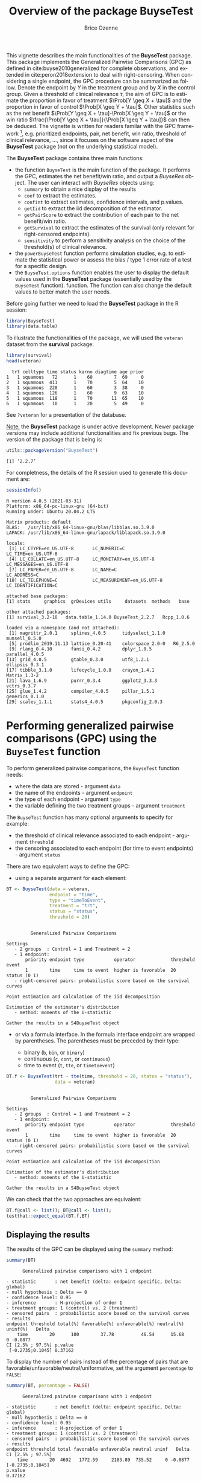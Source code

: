 #+TITLE: Overview of the package BuyseTest
#+Author: Brice Ozenne
#+BEGIN_SRC R :exports none :results output :session *R* :cache no
options(width = 94)
if(system("whoami",intern=TRUE)=="bozenne"){  
  setwd("~/Documents/GitHub/BuyseTest/inst/doc-software/")
}

#+END_SRC

#+RESULTS:

This vignette describes the main functionalities of the *BuyseTest*
package. This package implements the Generalized Pairwise Comparisons
(GPC) as defined in cite:buyse2010generalized for complete
observations, and extended in cite:peron2018extension to deal with
right-censoring. When considering a single endpoint, the GPC procedure
can be summarized as follow. Denote the endpoint by \(Y\) in the
treatment group and by \(X\) in the control group. Given a threshold
of clinical relevance \(\tau\), the aim of GPC is to estimate the
proportion in favor of treatment \(\Prob[Y \geq X + \tau]\) and the
proportion in favor of control \(\Prob[X \geq Y + \tau]\). Other
statistics such as the net benefit \(\Prob[Y \geq X + \tau]-\Prob[X
\geq Y + \tau]\) or the win ratio \(\frac{\Prob[Y \geq X +
\tau]}{\Prob[X \geq Y + \tau]}\) can then be deduced. The vignette is
written for readers familar with the GPC framework [fn::if not,
cite:buyse2010generalized is a good place to start.], e.g. prioritized
endpoints, pair, net benefit, win ratio, threshold of clinical
relevance, \ldots, since it focuses on the software aspect
of the *BuyseTest* package (not on the underlying statistical model).

\bigskip

The *BuyseTest* package contains three main functions:
- the function =BuyseTest= is the main function of the package. It
  performs the GPC, estimates the net benefit/win ratio, and output a
  /BuyseRes/ object. The user can interact with /BuyseRes/ objects using:
    + =summary= to obtain a nice display of the results
    + =coef= to extract the estimates.
    + =confint= to extract estimates, confidence intervals, and p.values.
    + =getIid= to extract the iid decomposition of the estimator.
    + =getPairScore= to extract the contribution of each pair to the net benefit/win ratio.
    + =getSurvival= to extract the estimates of the survival (only relevant for right-censored endpoints).
    + =sensitivity= to perform a sensitivity analysis on the choice of the threshold(s) of clinical relevance.
- the =powerBuyseTest= function performs simulation studies,
  e.g. to estimate the statistical power or assess the bias / type 1
  error rate of a test for a specific design.
- the =BuyseTest.options= function enables the user to display the
  default values used in the *BuyseTest* package (essentially used by
  the =BuyseTest= function). function. The function can also change
  the default values to better match the user needs.

\clearpage

Before going further we need to load the *BuyseTest* package in the R
session:
#+BEGIN_SRC R  :results silent   :exports code  :session *R* :cache no
library(BuyseTest)
library(data.table)
#+END_SRC

To illustrate the functionalities of the package, we will used the
=veteran= dataset from the *survival* package:
#+BEGIN_SRC R :exports both :results output :session *R* :cache no
library(survival)
head(veteran)
#+END_SRC

#+RESULTS:
:   trt celltype time status karno diagtime age prior
: 1   1 squamous   72      1    60        7  69     0
: 2   1 squamous  411      1    70        5  64    10
: 3   1 squamous  228      1    60        3  38     0
: 4   1 squamous  126      1    60        9  63    10
: 5   1 squamous  118      1    70       11  65    10
: 6   1 squamous   10      1    20        5  49     0

See =?veteran= for a presentation of the database.

\bigskip

_Note:_ the *BuyseTest* package is under active development. Newer
package versions may include additional functionalities and fix
previous bugs. The version of the package that is being is:
#+BEGIN_SRC R :exports both :results output :session *R* :cache no
utils::packageVersion("BuyseTest")
#+END_SRC

#+RESULTS:
: [1] ‘2.2.7’

For completness, the details of the R session used to generate this
document are:
#+BEGIN_SRC R :exports both :results output :session *R* :cache no
sessionInfo()
#+END_SRC

#+RESULTS:
#+begin_example
R version 4.0.5 (2021-03-31)
Platform: x86_64-pc-linux-gnu (64-bit)
Running under: Ubuntu 20.04.2 LTS

Matrix products: default
BLAS:   /usr/lib/x86_64-linux-gnu/blas/libblas.so.3.9.0
LAPACK: /usr/lib/x86_64-linux-gnu/lapack/liblapack.so.3.9.0

locale:
 [1] LC_CTYPE=en_US.UTF-8       LC_NUMERIC=C               LC_TIME=en_US.UTF-8       
 [4] LC_COLLATE=en_US.UTF-8     LC_MONETARY=en_US.UTF-8    LC_MESSAGES=en_US.UTF-8   
 [7] LC_PAPER=en_US.UTF-8       LC_NAME=C                  LC_ADDRESS=C              
[10] LC_TELEPHONE=C             LC_MEASUREMENT=en_US.UTF-8 LC_IDENTIFICATION=C       

attached base packages:
[1] stats     graphics  grDevices utils     datasets  methods   base     

other attached packages:
[1] survival_3.2-10   data.table_1.14.0 BuyseTest_2.2.7   Rcpp_1.0.6       

loaded via a namespace (and not attached):
 [1] magrittr_2.0.1     splines_4.0.5      tidyselect_1.1.0   munsell_0.5.0     
 [5] prodlim_2019.11.13 lattice_0.20-41    colorspace_2.0-0   R6_2.5.0          
 [9] rlang_0.4.10       fansi_0.4.2        dplyr_1.0.5        parallel_4.0.5    
[13] grid_4.0.5         gtable_0.3.0       utf8_1.2.1         ellipsis_0.3.1    
[17] tibble_3.1.0       lifecycle_1.0.0    crayon_1.4.1       Matrix_1.3-2      
[21] lava_1.6.9         purrr_0.3.4        ggplot2_3.3.3      vctrs_0.3.7       
[25] glue_1.4.2         compiler_4.0.5     pillar_1.5.1       generics_0.1.0    
[29] scales_1.1.1       stats4_4.0.5       pkgconfig_2.0.3
#+end_example

\clearpage

* Performing generalized pairwise comparisons (GPC) using the =BuyseTest= function

To perform generalized pairwise comparisons, the =BuyseTest= function needs:
- where the data are stored \hfill - argument =data=
- the name of the endpoints \hfill - argument =endpoint=
- the type of each endpoint \hfill - argument =type=
- the variable defining the two treatment groups \hfill - argument
  =treatment=
The =BuyseTest= function has many optional arguments to specify for example:
- the threshold of clinical relevance associated to each endpoint \hfill - argument =threshold=
- the censoring associated to each endpoint (for time to event endpoints) \hfill - argument =status=

\bigskip

There are two equivalent ways to define the GPC: 
- using a separate argument for each element:

#+BEGIN_SRC R :exports both :results output :session *R* :cache no
BT <- BuyseTest(data = veteran, 
                endpoint = "time", 
                type = "timeToEvent", 
                treatment = "trt", 
                status = "status", 
                threshold = 20)
#+END_SRC

#+RESULTS:
#+begin_example

         Generalized Pairwise Comparisons

Settings 
   - 2 groups  : Control = 1 and Treatment = 2
   - 1 endpoint: 
       priority endpoint type           operator             threshold event       
       1        time     time to event  higher is favorable  20        status (0 1)
   - right-censored pairs: probabilistic score based on the survival curves 

Point estimation and calculation of the iid decomposition

Estimation of the estimator's distribution 
   - method: moments of the U-statistic

Gather the results in a S4BuyseTest object
#+end_example

\clearpage

- or via a formula interface. In the formula interface endpoint are
  wrapped by parentheses. The parentheses must be preceded by their
  type: 
    #+ATTR_LATEX: :environment itemize :options [label={-}]
    + binary (=b=, =bin=, or =binary=)
    + continuous (=c=, =cont=, or  =continuous=)
    + time to event (=t=, =tte=, or =timetoevent=)

#+BEGIN_SRC R :exports both :results output :session *R* :cache no
BT.f <- BuyseTest(trt ~ tte(time, threshold = 20, status = "status"),
                  data = veteran)
#+END_SRC

#+RESULTS:
#+begin_example

         Generalized Pairwise Comparisons

Settings 
   - 2 groups  : Control = 1 and Treatment = 2
   - 1 endpoint: 
       priority endpoint type           operator             threshold event       
       1        time     time to event  higher is favorable  20        status (0 1)
   - right-censored pairs: probabilistic score based on the survival curves 

Point estimation and calculation of the iid decomposition

Estimation of the estimator's distribution 
   - method: moments of the U-statistic

Gather the results in a S4BuyseTest object
#+end_example

We can check that the two approaches are equivalent:
#+BEGIN_SRC R :exports both :results output :session *R* :cache no
BT.f@call <- list(); BT@call <- list();
testthat::expect_equal(BT.f,BT)
#+END_SRC

#+RESULTS:

** Displaying the results

The results of the GPC can be displayed using the =summary= method:
#+BEGIN_SRC R :exports both :results output :session *R* :cache no
summary(BT)
#+END_SRC 

#+RESULTS:
#+begin_example
       Generalized pairwise comparisons with 1 endpoint

 - statistic       : net benefit (delta: endpoint specific, Delta: global) 
 - null hypothesis : Delta == 0 
 - confidence level: 0.95 
 - inference       : H-projection of order 1
 - treatment groups: 1 (control) vs. 2 (treatment) 
 - censored pairs  : probabilistic score based on the survival curves
 - results
 endpoint threshold total(%) favorable(%) unfavorable(%) neutral(%) uninf(%)   Delta
     time        20      100        37.78          46.54      15.68        0 -0.0877
 CI [2.5% ; 97.5%] p.value 
  [-0.2735;0.1045] 0.37162
#+end_example

 To display the number of pairs instead of the percentage of pairs
that are favorable/unfavorable/neutral/uniformative, set the argument
=percentage= to =FALSE=:
#+BEGIN_SRC R :exports both :results output :session *R* :cache no
summary(BT, percentage = FALSE)
#+END_SRC

#+RESULTS:
#+begin_example
       Generalized pairwise comparisons with 1 endpoint

 - statistic       : net benefit (delta: endpoint specific, Delta: global) 
 - null hypothesis : Delta == 0 
 - confidence level: 0.95 
 - inference       : H-projection of order 1
 - treatment groups: 1 (control) vs. 2 (treatment) 
 - censored pairs  : probabilistic score based on the survival curves
 - results
 endpoint threshold total favorable unfavorable neutral uninf   Delta CI [2.5% ; 97.5%]
     time        20  4692   1772.59     2183.89  735.52     0 -0.0877  [-0.2735;0.1045]
 p.value 
 0.37162
#+end_example

\bigskip

By default =summary= displays results relative to the net benefit. To
get results for the win ratio set the argument =statistic= to
"winRatio":
#+BEGIN_SRC R :exports both :results output :session *R* :cache no
summary(BT, statistic = "winRatio")
#+END_SRC

#+RESULTS:
#+begin_example
       Generalized pairwise comparisons with 1 endpoint

 - statistic       : win ratio (delta: endpoint specific, Delta: global) 
 - null hypothesis : Delta == 1 
 - confidence level: 0.95 
 - inference       : H-projection of order 1
 - treatment groups: 1 (control) vs. 2 (treatment) 
 - censored pairs  : probabilistic score based on the survival curves
 - results
 endpoint threshold total(%) favorable(%) unfavorable(%) neutral(%) uninf(%)  Delta
     time        20      100        37.78          46.54      15.68        0 0.8117
 CI [2.5% ; 97.5%] p.value 
   [0.5134;1.2833] 0.37195
#+end_example

See =help(BuyseRes-summary)= for more detailed explanations about the
=summary= method and its output. Note that a more concise output, in a
data.frame format, can be obtained via the =confint= method:
#+BEGIN_SRC R :exports both :results output :session *R* :cache no
confint(BT, statistic = "winRatio")
#+END_SRC

#+RESULTS:
:          estimate        se  lower.ci upper.ci   p.value
: time_20 0.8116692 0.1896937 0.5133887 1.283252 0.3719466
: attr(,"n.resampling")
: time_20 
:      NA

** Stratified GPC

GPC can be performed for subgroups of a categorical variable \hfill -
argument =strata=

\bigskip

 For instance, the celltype may have huge influence on the survival
time and the investigator would like to only compare patients that
have the same celltype. In the formula interface this is achieved by
adding a single variable in the right hand side of the formula:
#+BEGIN_SRC R :exports both :results output :session *R* :cache no
ffstrata <- trt ~ tte(time, threshold = 20, status = "status") + celltype
BTstrata <- BuyseTest(ffstrata, data = veteran, trace = 0)
#+END_SRC

#+RESULTS:

Not being wrapped by =bin=, =cont= or =tte= differentiates it from
endpoint variables.

\bigskip

When doing a stratified analysis, the summary method displays the
global results as well as the results within each strata[fn::the
strata-specific results can be removed by setting the argument
=strata= to ="global"= when calling =summary=.]:
#+BEGIN_SRC R :exports both :results output :session *R* :cache no
summary(BTstrata, type.display = c("endpoint","threshold","strata",
                              "total","favorable","unfavorable","delta","Delta"))
#+END_SRC

#+RESULTS:
#+begin_example
       Generalized pairwise comparisons with 1 endpoint and 4 strata

 - statistic       : net benefit (delta: endpoint specific, Delta: global) 
 - null hypothesis : Delta == 0 
 - confidence level: 0.95 
 - inference       : H-projection of order 1
 - treatment groups: 1 (control) vs. 2 (treatment) 
 - censored pairs  : probabilistic score based on the survival curves
 - uninformative pairs: no contribution
 - results
 endpoint threshold    strata total(%) favorable(%) unfavorable(%)   Delta
     time        20    global   100.00        36.06          45.77 -0.0971
                     squamous    25.38        14.33           8.77        
                    smallcell    45.69        12.69          20.88        
                        adeno    13.71         4.74           6.15        
                        large    15.23         4.30           9.97
#+end_example

Note that here the numbers in the total/favorable/unfavorable/ columns
are relative to the overall sample while the delta is only relative to
the strata. The global delta is a sum of the strata specific delta
weighted by the empirical proportion of pairs for each strata.

\clearpage

** Using multiple endpoints
More than one endpoint can be considered by indicating a vector of
endpoints, types, and thresholds. In the formula interface, the
different endpoints must be separated with a "+" on the right hand
side of the formula:
#+BEGIN_SRC R :exports both :results output :session *R* :cache no
ff2 <- trt ~ tte(time, threshold = 20, status = "status") + cont(karno, threshold = 0)
BT.H <- BuyseTest(ff2, data = veteran, trace = 0)
summary(BT.H)
#+END_SRC

#+RESULTS:
#+begin_example
       Generalized pairwise comparisons with 2 prioritized endpoints

 - statistic       : net benefit (delta: endpoint specific, Delta: global) 
 - null hypothesis : Delta == 0 
 - confidence level: 0.95 
 - inference       : H-projection of order 1
 - treatment groups: 1 (control) vs. 2 (treatment) 
 - censored pairs  : probabilistic score based on the survival curves
 - neutral pairs   : re-analyzed using lower priority endpoints
 - results
 endpoint threshold total(%) favorable(%) unfavorable(%) neutral(%) uninf(%)   delta   Delta
     time     2e+01   100.00        37.78          46.54      15.68        0 -0.0877 -0.0877
    karno     1e-12    15.68         5.78           7.11       2.78        0 -0.0133 -0.1009
 CI [2.5% ; 97.5%] p.value 
  [-0.2735;0.1045] 0.37162 
  [-0.2901;0.0959] 0.31478
#+end_example

The hierarchy of the endpoint is defined from left (most important
endpoint, here =time=) to right (least important endpoint, here
=karno=). In the =summary= output, the confidence intervals and
p.values are computed for the column =Delta=, i.e. here the net
benefit for the first endpoint (line 1) and the the first and second
endpoint (line 2). In other words, the last confidence interval and
p-value is the one for the analysis over all endpoints (generally the
one to report).

\bigskip

It is also possible to perform the comparisons on all pairs for all
endpoints by setting the argument =hierarchical= to =FALSE=:
#+BEGIN_SRC R :exports both :results output :session *R* :cache no
BT.nH <- BuyseTest(ff2, hierarchical = FALSE, data = veteran, trace = 0)
summary(BT.nH)
#+END_SRC

#+RESULTS:
#+begin_example
       Generalized pairwise comparisons with 2 endpoints

 - statistic       : net benefit (delta: endpoint specific, Delta: global) 
 - null hypothesis : Delta == 0 
 - confidence level: 0.95 
 - inference       : H-projection of order 1
 - treatment groups: 1 (control) vs. 2 (treatment) 
 - censored pairs  : probabilistic score based on the survival curves
 - neutral pairs   : re-analyzed using lower priority endpoints
 - results
 endpoint threshold weight total(%) favorable(%) unfavorable(%) neutral(%) uninf(%)   delta
     time     2e+01      1      100        37.78          46.54      15.68        0 -0.0877
    karno     1e-12      1      100        41.82          44.95      13.24        0 -0.0313
   Delta CI [2.5% ; 97.5%] p.value 
 -0.0877  [-0.2735;0.1045] 0.37162 
 -0.1190  [-0.4346;0.2226] 0.49821
#+end_example

In that case the score of a pair is the weighted sum of the score
relative to each endpoint. By default the weights are all set to 1 but
this behavior can be changed by setting the argument =weight= when
calling =BuyseTest=, e.g.:
#+BEGIN_SRC R :exports both :results output :session *R* :cache no
ff2w <- trt ~ tte(time, threshold = 20, status = "status", weight = 0.8)
ff2w <- update.formula(ff2w, . ~ . + cont(karno, threshold = 0, weight = 0.2))
BT.nHw <- BuyseTest(ff2w, hierarchical = FALSE, data = veteran, trace = 0)
summary(BT.nHw)
#+END_SRC

#+RESULTS:
#+begin_example
       Generalized pairwise comparisons with 2 endpoints

 - statistic       : net benefit (delta: endpoint specific, Delta: global) 
 - null hypothesis : Delta == 0 
 - confidence level: 0.95 
 - inference       : H-projection of order 1
 - treatment groups: 1 (control) vs. 2 (treatment) 
 - censored pairs  : probabilistic score based on the survival curves
 - neutral pairs   : re-analyzed using lower priority endpoints
 - results
 endpoint threshold weight total(%) favorable(%) unfavorable(%) neutral(%) uninf(%)   delta
     time     2e+01    0.8      100        37.78          46.54      15.68        0 -0.0877
    karno     1e-12    0.2      100        41.82          44.95      13.24        0 -0.0313
   Delta CI [2.5% ; 97.5%] p.value 
 -0.0701  [-0.2204;0.0834] 0.37073 
 -0.0764  [-0.2504;0.1024] 0.40269
#+end_example
This has been refered as the O’Brien test in the litterature
(cite:verbeeck2019generalized, section 3.2).

\clearpage

** What if smaller is better?
By default =BuyseTest= will always assume that higher values of an
endpoint are favorable. This behavior can be changed by specifying =operator = "<0"=
for an endpoint:
#+BEGIN_SRC R :exports both :results output :session *R* :cache no
ffop <- trt ~ tte(time, status = "status", threshold = 20, operator = "<0")
BTinv <- BuyseTest(ffop, data = veteran, trace = 0)
summary(BTinv)
#+END_SRC

#+RESULTS:
#+begin_example
       Generalized pairwise comparisons with 1 endpoint

 - statistic       : net benefit (delta: endpoint specific, Delta: global) 
 - null hypothesis : Delta == 0 
 - confidence level: 0.95 
 - inference       : H-projection of order 1
 - treatment groups: 1 (control) vs. 2 (treatment) 
 - censored pairs  : probabilistic score based on the survival curves
 - results
 endpoint threshold total(%) favorable(%) unfavorable(%) neutral(%) uninf(%)  Delta
     time        20      100        46.54          37.78      15.68        0 0.0877
 CI [2.5% ; 97.5%] p.value 
  [-0.1045;0.2735] 0.37162
#+end_example

Internally =BuyseTest= will compute the favorable and unfavorable
score as usual and then switch them around if the operator equals
="<0"=.

\clearpage

** Stopping comparison for neutral pairs
In presence of neutral pairs, =BuyseTest= will, by default, continue
the comparison on the endpoints with lower priority. For instance let
consider a dataset with one observation in each treatment arm:
#+BEGIN_SRC R :exports both :results output :session *R* :cache no
dt.sim <- data.table(Id = 1:2,
                     treatment = c("Yes","No"),
                     tumor = c("Yes","Yes"),
                     size = c(15,20))
dt.sim
#+END_SRC

#+RESULTS:
:    Id treatment tumor size
: 1:  1       Yes   Yes   15
: 2:  2        No   Yes   20

\bigskip

If we use the GPC with tumor as the first endpoint and size as the
second endpoint:
#+BEGIN_SRC R :exports both :results output :session *R* :cache no
BT.pair <- BuyseTest(treatment ~ bin(tumor) + cont(size, operator = "<0"), data = dt.sim,
                     trace = 0, method.inference = "none")
summary(BT.pair)
#+END_SRC

#+RESULTS:
#+begin_example
       Generalized pairwise comparisons with 2 prioritized endpoints

 - statistic       : net benefit (delta: endpoint specific, Delta: global) 
 - null hypothesis : Delta == 0 
 - treatment groups: No (control) vs. Yes (treatment) 
 - neutral pairs   : re-analyzed using lower priority endpoints
 - results
 endpoint threshold total(%) favorable(%) unfavorable(%) neutral(%) uninf(%) delta Delta
    tumor     5e-01      100            0              0        100        0     0     0
     size     1e-12      100          100              0          0        0     1     1
#+end_example

the outcome of the comparison is neutral for the first priority, but
favorable for the second. Setting the argument =neutral.as.uninf= to
=FALSE= will stop the comparison when a pair is classified as neutral:
#+BEGIN_SRC R :exports both :results output :session *R* :cache no
BT.pair2 <- BuyseTest(treatment ~ bin(tumor) + cont(size, operator = "<0"), data = dt.sim,
                     trace = 0, method.inference = "none", neutral.as.uninf = FALSE)
summary(BT.pair2)
#+END_SRC

#+RESULTS:
#+begin_example
       Generalized pairwise comparisons with 2 prioritized endpoints

 - statistic       : net benefit (delta: endpoint specific, Delta: global) 
 - null hypothesis : Delta == 0 
 - treatment groups: No (control) vs. Yes (treatment) 
 - neutral pairs   : ignored at lower priority endpoints
 - results
 endpoint threshold total(%) favorable(%) unfavorable(%) neutral(%) uninf(%) delta Delta
    tumor     5e-01      100            0              0        100        0     0     0
     size     1e-12        0            0              0          0        0     0     0
#+end_example

So in this case no pair is analyzed at second priority.

\clearpage

** What about p-value and confidence intervals?

Several methods are available in =BuyseTest= to perform statistical inference:
- *permutation test* setting the argument =method.inference= to
  ="permutation"=. Assuming exchangeability under the null hypothesis,
  this approach gives valid p-values (regardless to the sample size)
  for testing the absence of a difference between the groups.
#+BEGIN_SRC R :exports both :results output :session *R* :cache no
BT.perm <- BuyseTest(trt ~ tte(time, threshold = 20, status = "status"),
                     data = veteran, trace = 0, method.inference = "permutation",
                     seed = 10) 
summary(BT.perm)
#+END_SRC

#+RESULTS:
#+begin_example
       Generalized pairwise comparisons with 1 endpoint

 - statistic       : net benefit (delta: endpoint specific, Delta: global) 
 - null hypothesis : Delta == 0 
 - confidence level: 0.95 
 - inference       : permutation test with 1000 samples 
                     p-value computed using the permutation distribution 
 - treatment groups: 1 (control) vs. 2 (treatment) 
 - censored pairs  : probabilistic score based on the survival curves
 - results
 endpoint threshold total(%) favorable(%) unfavorable(%) neutral(%) uninf(%)   Delta p.value 
     time        20      100        37.78          46.54      15.68        0 -0.0877   0.366
#+end_example

- *bootstrap resampling* setting the argument =method.inference= to
  ="bootstrap"=. In large enough samples, this approach gives valid
  p-values and confidence intervals.

#+BEGIN_SRC R :exports both :results output :session *R* :cache no
BT.boot <- BuyseTest(trt ~ tte(time, threshold = 20, status = "status"),
                     data = veteran, trace = 0, method.inference = "bootstrap",
                     seed = 10) 
summary(BT.boot)
#+END_SRC

#+RESULTS:
#+begin_example
       Generalized pairwise comparisons with 1 endpoint

 - statistic       : net benefit (delta: endpoint specific, Delta: global) 
 - null hypothesis : Delta == 0 
 - confidence level: 0.95 
 - inference       : bootstrap resampling with 1000 samples 
                     CI computed using the percentile method; p-value by test inversion 
 - treatment groups: 1 (control) vs. 2 (treatment) 
 - censored pairs  : probabilistic score based on the survival curves
 - results
 endpoint threshold total(%) favorable(%) unfavorable(%) neutral(%) uninf(%)   Delta
     time        20      100        37.78          46.54      15.68        0 -0.0877
 CI [2.5% ; 97.5%] p.value 
  [-0.2797;0.1108]   0.363
#+end_example

- *asymptotic distribution* setting the argument =method.inference= to
  ="u-statistic"=. In large enough samples, this approach gives valid
  p-values and confidence intervals.

#+BEGIN_SRC R :exports both :results output :session *R* :cache no
BT.ustat <- BuyseTest(trt ~ tte(time, threshold = 20, status = "status"),
                      data = veteran, trace = 0, method.inference = "u-statistic") 
summary(BT.ustat)
#+END_SRC

#+RESULTS:
#+begin_example
       Generalized pairwise comparisons with 1 endpoint

 - statistic       : net benefit (delta: endpoint specific, Delta: global) 
 - null hypothesis : Delta == 0 
 - confidence level: 0.95 
 - inference       : H-projection of order 1
 - treatment groups: 1 (control) vs. 2 (treatment) 
 - censored pairs  : probabilistic score based on the survival curves
 - results
 endpoint threshold total(%) favorable(%) unfavorable(%) neutral(%) uninf(%)   Delta
     time        20      100        37.78          46.54      15.68        0 -0.0877
 CI [2.5% ; 97.5%] p.value 
  [-0.2735;0.1045] 0.37162
#+end_example

The first two approaches require simulating a large number of samples
and applying the GPC to each of these samples. The number of samples
is set using the arugment =n.resampling= and it should large enough to
limit the Monte Carlo error when estimating the p-value. Typically
should be at least 10000 to get, roughtly, 2-digit precision, as
examplified below:
#+BEGIN_SRC R :exports both :results output :session *R* :cache no
set.seed(10)
sapply(1:10, function(i){mean(rbinom(1e4, size = 1, prob = 0.05))})
#+END_SRC

#+RESULTS:
:  [1] 0.0511 0.0491 0.0489 0.0454 0.0516 0.0522 0.0468 0.0483 0.0491 0.0508
Indeed, here we get a reasonnable approximation of =0.05= (if we round
and only keep 2 digits). Note that to get 3 digits precision we would
need more samples. The last method does not rely on resampling but on
the computation of the influence function of the
estimator. Fortunately, when using the Gehan's scoring rule, this does
not really involve any extra-calculations and this is therefore very
fast to perform. When using the Peron's scoring rule, more serious
extra-calculations are involved so the computation time is expected to
increase by a factor 5 to 10 compared to the point estimate alone
(i.e. =method.inference= equal to ="none"=).

\clearpage

** Sensitivity analysis

The choice of the threshold of clinical relevance if somehow
subjective and it is recommended to see how the results vary as a
function of the threshold. This can be easily performed using the
=sensitivity= method:
#+BEGIN_SRC R :exports both :results output :session *R* :cache no
BTse.ustat <- sensitivity(BT.ustat, threshold = seq(0,500, length.out=10), band = TRUE)
BTse.ustat
#+END_SRC

#+RESULTS:
#+begin_example
        time    estimate         se    lower.ci   upper.ci   p.value  lower.band upper.band
1    0.00000 -0.08752774 0.10041203 -0.27851884 0.11012263 0.3858177 -0.32460029  0.1598922
2   55.55556 -0.08095829 0.08957699 -0.25229456 0.09530004 0.3682107 -0.29409683  0.1398508
3  111.11111 -0.03170177 0.07463991 -0.17629003 0.11422560 0.6712414 -0.21231166  0.1510024
4  166.66667  0.01896964 0.06452954 -0.10713643 0.14447503 0.7688360 -0.13899110  0.1759890
5  222.22222  0.03315614 0.05523512 -0.07506821 0.14060850 0.5486177 -0.10255669  0.1676572
6  277.77778  0.04217485 0.04654025 -0.04914025 0.13279075 0.3653982 -0.07241581  0.1556666
7  333.33333  0.04112991 0.03946828 -0.03631838 0.11808708 0.2979105 -0.05608655  0.1375738
8  388.88889  0.04075638 0.03300933 -0.02402114 0.10519310 0.2174545 -0.04057201  0.1215483
9  444.44444  0.04097871 0.03027888 -0.01844156 0.10011054 0.1764199 -0.03362927  0.1151325
10 500.00000  0.03517173 0.02769280 -0.01915553 0.08929191 0.2044340 -0.03303993  0.1030573
#+end_example

Here by setting the argument =band= to =TRUE=, we obtain confidence
intervals and p-values adjusted for multiple comparisons. Said
otherwise, the columns =lower.ci= and =upper.ci= provide a (pointwise)
confidence interval with 95% coverage for a given threshold while the
columns =lower.band= and =upper.band= provide a (simutaneous)
confidence interval with 95% coverage across all given thresholds. In
particular if is interested in the largest effect, the simultaneous
confidence interval should be reported instead of the pointwise. They
can be displayed using the =autoplot= method:
#+BEGIN_SRC R :exports both :results output :session *R* :cache no
library(ggplot2)
autoplot(BTse.ustat)
#+END_SRC

#+RESULTS:


#+ATTR_LaTeX: :width 0.5\textwidth :placement [!h]
[[./figures/gg-sensitivity1.pdf]]

#+BEGIN_SRC R :exports none :results output :session *R* :cache no
ggsave(autoplot(BTse.ustat), filename = file.path("figures","gg-sensitivity1.pdf"),
       width = 5, height = 3)
#+END_SRC
#+RESULTS:

With multiple endpoints, the thresholds can be specified using a list:
#+BEGIN_SRC R :exports both :results output :session *R* :cache no
BTse.H <- sensitivity(BT.H, 
                      threshold = list(time = seq(0,500,length = 10), karno = c(0,40,80)))
head(BTse.H)
#+END_SRC

#+RESULTS:
:        time karno    estimate         se   lower.ci   upper.ci   p.value
: 1   0.00000     0 -0.08754474 0.10044847 -0.2786016 0.11017738 0.3858987
: 2  55.55556     0 -0.11177487 0.09915501 -0.2995661 0.08435417 0.2636263
: 3 111.11111     0 -0.08618872 0.09822940 -0.2732475 0.10715096 0.3826244
: 4 166.66667     0 -0.05180121 0.09818252 -0.2400240 0.14017526 0.5984319
: 5 222.22222     0 -0.03668720 0.09810141 -0.2253052 0.15458146 0.7086747
: 6 277.77778     0 -0.02906324 0.09773146 -0.2172647 0.16122161 0.7663054

or a matrix:

#+BEGIN_SRC R :exports both :results output :session *R* :cache no
grid <- expand.grid(list("time_20" = seq(0,500,length = 10), "karno_1e-12" = c(0,40,80)))
cbind(head(grid)," " = "  ...   ",tail(grid))
range(BTse.H-sensitivity(BT.H, threshold = grid))
#+END_SRC

#+RESULTS:
:     time_20 karno_1e-12           time_20 karno_1e-12
: 1   0.00000           0   ...    222.2222          80
: 2  55.55556           0   ...    277.7778          80
: 3 111.11111           0   ...    333.3333          80
: 4 166.66667           0   ...    388.8889          80
: 5 222.22222           0   ...    444.4444          80
: 6 277.77778           0   ...    500.0000          80
: [1] 0 0

The latter should be used when the same endpoint is used at different
priorities (each column correspond to the threshold that should be
used at a priority). As before we can display the results using the
autoplot function:
#+BEGIN_SRC R :exports both :results output :session *R* :cache no
autoplot(BTse.H, col = NA)
##  alternative display:
## autoplot(BTse.H, position  = position_dodge(width = 15))
#+END_SRC

#+ATTR_LaTeX: :width \textwidth :placement [!h]
[[./figures/gg-sensitivity2.pdf]]

#+BEGIN_SRC R :exports none :results output :session *R* :cache no
ggsave(autoplot(BTse.H, col = NA), filename = file.path("figures","gg-sensitivity2.pdf"),
       width = 7, height = 3)
#+END_SRC
#+RESULTS:

Note that the autoplot function cannot be used when more than 2
thresholds are varied at the same time.
#+RESULTS:

* Getting additional inside: looking at the pair level

So far we have looked at the overall score and probabilities. But it
is also possible to extract the score relative to each pair, as well
as to "manually" compute this score. This can give further inside on
what the software is actually doing and what is the contribution of
each individual on the evaluation of the treatment.

** Extracting the contribution of each pair to the statistic
The net benefit or the win ratio statistics can be expressed as a sum
of a score over all pairs of patients. The argument =keep.pairScore=
enables to export the score relative to each pair in the output of
BuyseTest:
#+BEGIN_SRC R :exports both :results output :session *R* :cache no
form <- trt ~ tte(time, threshold = 20, status = "status") + cont(karno)
BT.keep <- BuyseTest(form,
                     data = veteran, keep.pairScore = TRUE, 
                     trace = 0, method.inference = "none")
#+END_SRC

#+RESULTS:

The method =getPairScore= can then be used to extract the contribution
of each pair. For instance the following code extracts the
contribution for the first endpoint:
#+BEGIN_SRC R :exports both :results output :session *R* :cache no
getPairScore(BT.keep, endpoint = 1)
#+END_SRC

#+RESULTS:
#+begin_example
      index.1 index.2 favorable unfavorable neutral uninf weight
   1:       1      70         1           0       0     0      1
   2:       2      70         1           0       0     0      1
   3:       3      70         1           0       0     0      1
   4:       4      70         1           0       0     0      1
   5:       5      70         1           0       0     0      1
  ---                                                           
4688:      65     137         0           1       0     0      1
4689:      66     137         0           1       0     0      1
4690:      67     137         0           1       0     0      1
4691:      68     137         0           1       0     0      1
4692:      69     137         0           1       0     0      1
#+end_example

Each line corresponds to different comparison between a pair from the
control arm and the treatment arm. The column =strata= store to which
strata the pair belongs (first, second, ...). The columns favorable,
unfavorable, neutral, uninformative contains the result of the
comparison, e.g. the first pair was classified as favorable while the
last was classified as favorable with a weight of 1. The second and
third columns indicates the rows in the original dataset corresponding
to the pair:
#+BEGIN_SRC R :exports both :results output :session *R* :cache no
veteran[c(70,1),]
#+END_SRC

#+RESULTS:
:    trt celltype time status karno diagtime age prior
: 70   2 squamous  999      1    90       12  54    10
: 1    1 squamous   72      1    60        7  69     0


For the first pair, the event was observed for both observations and
since 999 > 72 + 20 the pair is rated favorable. Substracting the
average probability of the pair being favorable minus the average
probability of the pair being unfavorable:
#+BEGIN_SRC R :exports both :results output :session *R* :cache no
getPairScore(BT.keep, endpoint = 1)[, mean(favorable) - mean(unfavorable)]
#+END_SRC

#+RESULTS:
: [1] -0.08765836

 gives the net benefit in favor of the treatment for the first
 endpoint:
#+BEGIN_SRC R :exports both :results output :session *R* :cache no
BT.keep
#+END_SRC

#+RESULTS:
:  endpoint threshold   delta   Delta
:      time     2e+01 -0.0877 -0.0877
:     karno     1e-12 -0.0133 -0.1009

More examples and explanation can be found in the documentation of
the method =getPairScore=.

** Extracting the survival probabilities
When using =scoring.rule= equals ="Peron"=, survival probabilities at
event time, and event times +/- threshold in the control and treatment
arms are used to score the pair. Setting =keep.survival= to =TRUE= and
=precompute= to =FALSE= in BuyseTest.options enables to export the
survival probabilities in the output of BuyseTest:
#+BEGIN_SRC R :exports both :results output :session *R* :cache no
BuyseTest.options(keep.survival = TRUE, precompute = FALSE)
BT.keep2 <- BuyseTest(trt ~ tte(time, threshold = 20, status = "status") + cont(karno),
                      data = veteran, keep.pairScore = TRUE, scoring.rule = "Peron",
                      trace = 0, method.inference = "none")
#+END_SRC

#+RESULTS:


The method =getSurvival= can then be used to extract these survival
probabilities. For instance the following code extracts the survival
for the first endpoint:
#+BEGIN_SRC R :exports both :results output :session *R* :cache no
outSurv <- getSurvival(BT.keep2, endpoint = 1, strata = 1)
str(outSurv)
#+END_SRC

#+RESULTS:
#+begin_example
List of 5
 $ survTimeC: num [1:69, 1:13] 72 411 228 126 118 10 82 110 314 100 ...
  ..- attr(*, "dimnames")=List of 2
  .. ..$ : NULL
  .. ..$ : chr [1:13] "time" "survivalC-threshold" "survivalC_0" "survivalC+threshold" ...
 $ survTimeT: num [1:68, 1:13] 999 112 87 231 242 991 111 1 587 389 ...
  ..- attr(*, "dimnames")=List of 2
  .. ..$ : NULL
  .. ..$ : chr [1:13] "time" "survivalC-threshold" "survivalC_0" "survivalC+threshold" ...
 $ survJumpC: num [1:57, 1:6] 3 4 7 8 10 11 12 13 16 18 ...
  ..- attr(*, "dimnames")=List of 2
  .. ..$ : NULL
  .. ..$ : chr [1:6] "time" "survival" "dSurvival" "index.survival" ...
 $ survJumpT: num [1:51, 1:6] 1 2 7 8 13 15 18 19 20 21 ...
  ..- attr(*, "dimnames")=List of 2
  .. ..$ : NULL
  .. ..$ : chr [1:6] "time" "survival" "dSurvival" "index.survival" ...
 $ lastSurv : num [1:2] 0 0
#+end_example

*** Computation of the score with only one censored event

Let's look at pair 91:
#+BEGIN_SRC R :exports both :results output :session *R* :cache no
getPairScore(BT.keep2, endpoint = 1, rm.withinStrata = FALSE)[91]
#+END_SRC

#+RESULTS:
:    index.1 index.2 indexWithinStrata.1 indexWithinStrata.2 favorable unfavorable   neutral
: 1:      22      71                  22                   2         0   0.6950827 0.3049173
:    uninf weight
: 1:     0      1

In the dataset this corresponds to:
#+BEGIN_SRC R :exports both :results output :session *R* :cache no
veteran[c(22,71),]
#+END_SRC

#+RESULTS:
:    trt  celltype time status karno diagtime age prior
: 22   1 smallcell   97      0    60        5  67     0
: 71   2  squamous  112      1    80        6  60     0

The observation from the control group is censored at 97 while the
observation from the treatment group has an event at 112. Since the
threshold is 20, and (112-20)<97, we know that the pair is not in
favor of the treatment. The formula for probability in favor of the
control is \(\frac{S_c(97)}{S_c(112+20)}\). The survival at the event
time in the censoring group is stored in survTimeC. Since observation
22 is the 22th observation in the control group:
#+BEGIN_SRC R :exports both :results output :session *R* :cache no
iSurv <- outSurv$survTimeC[22,] 
iSurv
#+END_SRC 

#+RESULTS:
#+begin_example
                     time       survivalC-threshold               survivalC_0 
               97.0000000                 0.5615232                 0.5171924 
      survivalC+threshold       survivalT-threshold               survivalT_0 
                0.4235463                 0.4558824                 0.3643277 
      survivalT+threshold index.survivalC-threshold         index.survivalC_0 
                0.2827500                25.0000000                28.0000000 
index.survivalC+threshold index.survivalT-threshold         index.survivalT_0 
               33.0000000                27.0000000                32.0000000 
index.survivalT+threshold 
               35.0000000
#+end_example

Since we are interested in the survival in the control arm exactly at the event time:
#+BEGIN_SRC R :exports both :results output :session *R* :cache no
Sc97 <- iSurv["survivalC_0"] 
Sc97
#+END_SRC

#+RESULTS:
: survivalC_0 
:   0.5171924

The survival at the event time in the treatment group is stored in
survTimeC. Since observation 71 is the 2nd observation in the treatment
group:
#+BEGIN_SRC R :exports both :results output :session *R* :cache no
iSurv <- outSurv$survTimeT[2,] ## survival at time 112+20
iSurv
#+END_SRC

#+RESULTS:
#+begin_example
                     time       survivalC-threshold               survivalC_0 
              112.0000000                 0.5319693                 0.4549201 
      survivalC+threshold       survivalT-threshold               survivalT_0 
                0.3594915                 0.3801681                 0.2827500 
      survivalT+threshold index.survivalC-threshold         index.survivalC_0 
                0.2827500                27.0000000                32.0000000 
index.survivalC+threshold index.survivalT-threshold         index.survivalT_0 
               37.0000000                31.0000000                35.0000000 
index.survivalT+threshold 
               35.0000000
#+end_example

Since we are interested in the survival in the control arm at the event time plus threshold:
#+BEGIN_SRC R :exports both :results output :session *R* :cache no
Sc132 <- iSurv["survivalC+threshold"] 
Sc132
#+END_SRC

#+RESULTS:
: survivalC+threshold 
:           0.3594915

The probability in favor of the control is then:
#+BEGIN_SRC R :exports both :results output :session *R* :cache no
Sc132/Sc97
#+END_SRC

#+RESULTS:
: survivalC+threshold 
:           0.6950827

*** Computation of the score with two censored events

When both observations are censored, the formula for computing the
probability in favor of treatment or control involves an
integral. This integral can be computed using the function
=calcIntegralSurv\_cpp= that takes as argument a matrix containing the
survival and the jumps in survival, e.g.:
#+BEGIN_SRC R :exports both :results output :session *R* :cache no
head(outSurv$survJumpT)
#+END_SRC

#+RESULTS:
:      time  survival   dSurvival index.survival index.dsurvival1 index.dsurvival2
: [1,]    1 0.7681159 -0.02941176             12                0                1
: [2,]    2 0.7536232 -0.01470588             13                1                2
: [3,]    7 0.7388463 -0.02941176             14                2                3
: [4,]    8 0.7388463 -0.02941176             14                3                4
: [5,]   13 0.7092924 -0.01470588             16                4                5
: [6,]   15 0.6945155 -0.02941176             17                5                6

and the starting time of the integration time. For instance, let's
look at pair 148:
#+BEGIN_SRC R :exports both :results output :session *R* :cache no
getPairScore(BT.keep2, endpoint = 1, rm.withinStrata = FALSE)[148]
#+END_SRC

#+RESULTS:
:    index.1 index.2 indexWithinStrata.1 indexWithinStrata.2 favorable unfavorable   neutral
: 1:      10      72                  10                   3 0.5058685   0.3770426 0.1170889
:    uninf weight
: 1:     0      1

which corresponds to the observations:
#+BEGIN_SRC R :exports both :results output :session *R* :cache no
veteran[c(10,72),]
#+END_SRC

#+RESULTS:
:    trt celltype time status karno diagtime age prior
: 10   1 squamous  100      0    70        6  70     0
: 72   2 squamous   87      0    80        3  48     0

The probability in favor of the treatment (\(p_F\)) and control (\(p_{UF}\)) can be computed
as:
#+BEGIN_EXPORT latex
\begin{align*}
p_F &= -\frac{1}{S_T(x)S_C(y)}\int_{t>y} S_T(t+\tau) dS_C(t) \\
p_{UF} &= -\frac{1}{S_T(x)S_C(y)}\int_{t>x} S_C(t+\tau) dS_T(t)
\end{align*}
#+END_EXPORT
where \(x=87\) and \(y=100\). To ease the call of =calcIntegralScore_cpp= we create a warper:
#+BEGIN_SRC R :exports both :results output :session *R* :cache no
calcInt <- function(...){ ## here we don't need to return the functionnal derivative of the score 
    BuyseTest:::.calcIntegralSurv_cpp(..., 
                                      returnDeriv = FALSE, 
                                      derivSurv = matrix(0), 
                                      derivSurvD = matrix(0))
}
#+END_SRC

#+RESULTS:
and then call it to compute the probabilities:
#+BEGIN_SRC R :exports both :results output :session *R* :cache no
denom <- as.double(outSurv$survTimeT[3,"survivalT_0"] * outSurv$survTimeC[10,"survivalC_0"])
M <- cbind("favorable" = -calcInt(outSurv$survJumpC, start = 100, 
                                  lastSurv = outSurv$lastSurv[2],
                                  lastdSurv = outSurv$lastSurv[1])/denom,
           "unfavorable" = -calcInt(outSurv$survJumpT, start = 87, 
                                    lastSurv = outSurv$lastSurv[1],
                                    lastdSurv = outSurv$lastSurv[2])/denom)
rownames(M) <- c("lowerBound","upperBound")
M
#+END_SRC

#+RESULTS:
:            favorable unfavorable
: lowerBound 0.5058685   0.3770426
: upperBound 0.5058685   0.3770426

\clearpage

* Dealing with missing values or/and right censoring 

In presence of censoring or missing values, it is often not be
 possible to classify all pairs without a model for the censoring
 mechanism. The unclassified pairs, called uninformative, have a score
 of 0 which will typically bias the estimate of the net net benefit
 towards 0 [fn::While the power is typically reduced, the type 1 error
 will still be controled if censoring is at random]. Consider the
 following dataset:
#+BEGIN_SRC R :exports both :results output :session *R* :cache no
set.seed(10)
dt <- simBuyseTest(5e2, latent = TRUE, argsCont = NULL,
                   argsTTE = list(scale.T = 1/2, scale.C = 1,
                                  scale.Censoring.C = 1, scale.Censoring.T = 1))
dt[, eventtimeCensoring := NULL]
dt[, status1 := 1]
head(dt)
#+END_SRC

#+RESULTS:
:    treatment eventtimeUncensored eventtime status toxicity eta_toxicity status1
: 1:         C           1.3499793 0.4546612      0      yes  -0.30786498       1
: 2:         C           1.3022440 0.8234702      0       no   0.75808558       1
: 3:         C           0.9800451 0.3656312      0      yes  -0.57386341       1
: 4:         C           0.1809881 0.1809881      1      yes  -0.93874446       1
: 5:         C           0.2747980 0.2747980      1      yes  -0.02769932       1
: 6:         C           0.1351895 0.1351895      1      yes  -1.06624865       1

where we have the uncensored event times (=eventtimeUncensored=) as well as the censored event
times (=eventtime=). The percentage of censored observations is:
#+BEGIN_SRC R :exports both :results output :session *R* :cache no
100*dt[,mean(status==0)]
#+END_SRC

#+RESULTS:
: [1] 46

We would like to be able to recover the net benefit estimated with the uncensored event times:
#+BEGIN_SRC R :exports both :results output :session *R* :cache no
BuyseTest(treatment ~ tte(eventtimeUncensored, status1, threshold = 0.5),
          data = dt,
          scoring.rule = "Gehan", method.inference = "none", trace = 0)
#+END_SRC

#+RESULTS:
:             endpoint threshold   Delta
:  eventtimeUncensored       0.5 -0.2314

using the censored survival times.

\clearpage

 The =BuyseTest= function handles missing values via two arguments:
- =scoring.rule= indicates how pairs involving missing data are compared. 
    + *the Gehan's scoring rule* compares the observed values. If it is
      not possible to decide whether one observation has a better
      endpoint than the other (e.g. because both are right-censoring)
      then the paired is scored uninformative. 
    + *the Peron's scoring rule* compares the probabilty of one
      observation having a better endpoint than the other given the
      observed values. This require a model for the censoring
      distribution. If the full survival curve can be identified then
      all pairs can be fully classified otherwise some of the pair
      will be partially uninformative.
- =correction.uninf= indicates what to do with the uninformative
  scores. Setting this argument to =TRUE= will re-distribute this
  score to favorable/unfavorable/neutral scores.

When the survival curve can be fully identified, the default (and
recommanded) approach is to use the Peron's scoring rule where the
censoring model rely on Kaplan Meier curve is fitted in each treatment
group. When the last observation are censored, then part of the
survival curve is unknown and there is no perfect solution. One can:
- only use the Peron's scoring rule, which will lead to a non-0
  uninformative score and therefore a "conservative" estimate of the net benefit.
- use the Peron's scoring rule in conjonction with the correction
  which will led to an unbiased estimator if certain assumption are met.
- only use the Peron's scoring rule with a parametric model which, if
  appropriate, will lead to an unbiased (and rather efficient)
  estimator.

** Gehan's scoring rule
In the example, Gehan's scoring rule:
#+BEGIN_SRC R :exports both :results output :session *R* :cache no
e.G <- BuyseTest(treatment ~ tte(eventtime, status, threshold = 0.5),
          data = dt, scoring.rule = "Gehan", trace = 0)
summary(e.G, print=FALSE)$table.print
#+END_SRC

#+RESULTS:
:    endpoint threshold total(%) favorable(%) unfavorable(%) neutral(%) uninf(%)   Delta
: 1 eventtime       0.5      100         4.27          13.09      20.42    62.22 -0.0881
:   CI [2.5% ; 97.5%]    p.value significance
: 1 [-0.1146;-0.0616] 8.7323e-11          ***

leads to many uninformative pairs (about 60%) and an estimate much
closer to 0 than the truth.

** Peron's scoring rule
In the example, Peron's scoring rule:
#+BEGIN_SRC R :exports both :results output :session *R* :cache no
e.P <- BuyseTest(treatment ~ tte(eventtime, status, threshold = 0.5),
          data = dt, scoring.rule = "Peron", trace = 0)
summary(e.P, print=FALSE)$table.print
#+END_SRC

#+RESULTS:
:    endpoint threshold total(%) favorable(%) unfavorable(%) neutral(%) uninf(%)   Delta
: 1 eventtime       0.5      100        14.61          40.43      44.96        0 -0.2583
:   CI [2.5% ; 97.5%]    p.value significance
: 1 [-0.3292;-0.1844] 2.6247e-11          ***
leads to no uninformative pairs. Indeed the last observation in each group is an (uncensored) event:
#+BEGIN_SRC R :exports both :results output :session *R* :cache no
dt[,.SD[which.max(eventtime)],by="treatment"]
#+END_SRC

#+RESULTS:
:    treatment eventtimeUncensored eventtime status toxicity eta_toxicity status1
: 1:         C            2.996981  2.996981      1      yes   -1.7655076       1
: 2:         T            2.210059  2.210059      1       no    0.2101617       1
so the full survival curve could be identified. As a result the estimate is very close to the
truth. 

\bigskip

_Note 1:_ the censoring model can be specified by first fitting a
Kaplan Meier model for the survival time:
#+BEGIN_SRC R :exports both :results output :session *R* :cache no
library(prodlim)
e.prodlim <- prodlim(Hist(eventtime, status) ~ treatment, data = dt)
#+END_SRC

#+RESULTS:

Then passing the model to the =BuyseTest= via the =model.tte= argument:
#+BEGIN_SRC R :exports both :results output :session *R* :cache no
e.P1 <- BuyseTest(treatment ~ tte(eventtime, status, threshold = 0.5),
                  model.tte = e.prodlim,
                  data = dt, scoring.rule = "Peron", trace = 0)
summary(e.P1, print=FALSE)$table.print
#+END_SRC

#+RESULTS:
:    endpoint threshold total(%) favorable(%) unfavorable(%) neutral(%) uninf(%)   Delta
: 1 eventtime       0.5      100        14.61          40.43      44.96        0 -0.2583
:   CI [2.5% ; 97.5%]    p.value significance
: 1 [-0.3029;-0.2124] < 2.22e-16          ***

Note that the CI/p-value have changed since, unless stated otherwise,
=BuyseTest= assumes no uncertainty about the survival model when using
=model.tte=. One can force it to account for the uncertainty adding an attribute:
#+BEGIN_SRC R :exports both :results output :session *R* :cache no
attr(e.prodlim, "iidNuisance") <- TRUE
e.P2 <- BuyseTest(treatment ~ tte(eventtime, status, threshold = 0.5),
                  model.tte = e.prodlim,
                  data = dt, scoring.rule = "Peron", trace = 0)
summary(e.P2, print=FALSE)$table.print
#+END_SRC

#+RESULTS:
:    endpoint threshold total(%) favorable(%) unfavorable(%) neutral(%) uninf(%)   Delta
: 1 eventtime       0.5      100        14.61          40.43      44.96        0 -0.2583
:   CI [2.5% ; 97.5%]    p.value significance
: 1 [-0.3292;-0.1844] 2.6247e-11          ***

\bigskip

_Note 2:_ it is possible to use a parametric model via the =survreg= function:
#+BEGIN_SRC R :exports both :results output :session *R* :cache no
library(survival)
e.survreg <- survreg(Surv(eventtime, status) ~ treatment, data = dt, 
                     dist = "weibull")
attr(e.survreg, "iidNuisance") <- TRUE
#+END_SRC

#+RESULTS:

Then passing the model to the =BuyseTest= via the =model.tte= argument:
#+BEGIN_SRC R :exports both :results output :session *R* :cache no
e.P3 <- BuyseTest(treatment ~ tte(eventtime, status, threshold = 0.5),
                  model.tte = e.survreg,
                  data = dt, scoring.rule = "Peron", trace = 0)
summary(e.P3, print=FALSE)$table.print
#+END_SRC
#+RESULTS:
:    endpoint threshold total(%) favorable(%) unfavorable(%) neutral(%) uninf(%)   Delta
: 1 eventtime       0.5      100         11.4          32.84      55.75     0.01 -0.2144
:   CI [2.5% ; 97.5%]    p.value significance
: 1  [-0.2704;-0.157] 7.0655e-13          ***

Internally the survival curve is discretized using 1000 points
starting from survival = 1 to survival = 0.001 (this is why there is a
non-0 but small percentage of uninformative pairs). This is performed
internally by applying the =BuyseTTEM= method. Another discretisation
can be obtained by calling =BuyseTTEM= with another value for the =n.grid= argument:
#+BEGIN_SRC R :exports both :results output :session *R* :cache no
e.TTEM <- BuyseTTEM(e.survreg, treatment = "treatment", iid = TRUE, n.grid = 2500)
attr(e.TTEM, "iidNuisance") <- TRUE
str(e.TTEM$peron$jumpSurvHaz[[1]][[1]])
#+END_SRC

#+RESULTS:
: 'data.frame':	2500 obs. of  3 variables:
:  $ index.jump: logi  NA NA NA NA NA NA ...
:  $ time.jump : num  0 0.000272 0.000566 0.000867 0.001175 ...
:  $ survival  : num  1 1 0.999 0.999 0.998 ...

and then passing to =BuyseTest=:
#+BEGIN_SRC R :exports both :results output :session *R* :cache no
e.P4 <- BuyseTest(treatment ~ tte(eventtime, status, threshold = 0.5),
                  model.tte = e.TTEM,
                  data = dt, scoring.rule = "Peron", trace = 0)
summary(e.P4, print=FALSE)$table.print
#+END_SRC

#+RESULTS:
:    endpoint threshold total(%) favorable(%) unfavorable(%) neutral(%) uninf(%)   Delta
: 1 eventtime       0.5      100         11.4          32.84      55.76        0 -0.2144
:   CI [2.5% ; 97.5%]    p.value significance
: 1  [-0.2704;-0.157] 7.0011e-13          ***

It is therefore possible to extend the approach to other model by
defining an appropriate =BuyseTTEM= method. Looking at the code use
for defining =BuyseTTEM.survreg= can be helpful.

** Correction via inverse probability-of-censoring weights (IPCW)

With IPCW, the weights of the non-informative pairs is redistributed
to the informative pairs. This is only a good strategy when there are
no neutral pairs or there are no lower priority endpoints. This gives
an estimate much closer to the true net benefit:
#+BEGIN_SRC R :exports both :results output :session *R* :cache no
BT <- BuyseTest(treatment ~ tte(eventtime, status, threshold = 0.5),
                data = dt, keep.pairScore = TRUE, trace = 0,
                scoring.rule = "Gehan", method.inference = "none", correction.uninf = 2)
summary(BT)
#+END_SRC

#+RESULTS:
#+begin_example
       Generalized pairwise comparisons with 1 endpoint

 - statistic       : net benefit (delta: endpoint specific, Delta: global) 
 - null hypothesis : Delta == 0 
 - treatment groups: C (control) vs. T (treatment) 
 - censored pairs  : deterministic score or uninformative
 - uninformative pairs: no contribution, their weight is passed to the informative pairs using IPCW
 - results
  endpoint threshold total(%) favorable(%) unfavorable(%) neutral(%) uninf(%)   Delta
 eventtime       0.5      100        11.31          34.64      54.05        0 -0.2333
#+end_example


We can also see that no pair is finally classified as non
informative. To get some inside about the correction we can look at
the scores of the pairs:
#+BEGIN_SRC R :exports both :results output :session *R* :cache no
iScore <- getPairScore(BT, endpoint = 1)
#+END_SRC

#+RESULTS:

To get a synthetic view, we only look at the unique
favorable/unfavorable/neutral/uniformative results:
#+BEGIN_SRC R :exports both :results output :session *R* :cache no
iScore[,.SD[1], 
       .SDcols = c("favorableC","unfavorableC","neutralC","uninfC"),
       by = c("favorable","unfavorable","neutral","uninf")]
#+END_SRC

#+RESULTS:
:    favorable unfavorable neutral uninf favorableC unfavorableC neutralC uninfC
: 1:         0           0       0     1   0.000000     0.000000 0.000000      0
: 2:         0           1       0     0   0.000000     2.647043 0.000000      0
: 3:         0           0       1     0   0.000000     0.000000 2.647043      0
: 4:         1           0       0     0   2.647043     0.000000 0.000000      0

We can see that the favorable/unfavorable/neutral pairs have seen
their contribution multiplied by:
#+BEGIN_SRC R :exports both :results output :session *R* :cache no
iScore[,1/mean(favorable + unfavorable + neutral)]
#+END_SRC

#+RESULTS:
: [1] 2.647043

i.e. the inverse probability of being informative. 

** Correction at the pair level

Another possible correction is to distribute the non-informative
weight of a pair to the average favorable/unfavorable/neutral
probability observed on the sample:
#+BEGIN_SRC R :exports both :results output :session *R* :cache no
BT <- BuyseTest(treatment ~ tte(eventtime, status, threshold = 0.5),
                data = dt, keep.pairScore = TRUE, trace = 0,
                scoring.rule = "Gehan", method.inference = "none", correction.uninf = TRUE)
summary(BT)
#+END_SRC

#+RESULTS:
#+begin_example
       Generalized pairwise comparisons with 1 endpoint

 - statistic       : net benefit (delta: endpoint specific, Delta: global) 
 - null hypothesis : Delta == 0 
 - treatment groups: C (control) vs. T (treatment) 
 - censored pairs  : deterministic score or uninformative
 - uninformative pairs: score equals the averaged score of all informative pairs
 - results
  endpoint threshold total(%) favorable(%) unfavorable(%) neutral(%) uninf(%)   Delta
 eventtime       0.5      100        11.31          34.64      54.05        0 -0.2333
#+end_example


Looking at the scores of the pairs:
#+BEGIN_SRC R :exports both :results output :session *R* :cache no
iScore <- getPairScore(BT, endpoint = 1)
iScore[,.SD[1], 
       .SDcols = c("favorableC","unfavorableC","neutralC","uninfC"),
       by = c("favorable","unfavorable","neutral","uninf")]
#+END_SRC

#+RESULTS:
:    favorable unfavorable neutral uninf favorableC unfavorableC  neutralC uninfC
: 1:         0           0       0     1  0.1131029    0.3464344 0.5404627      0
: 2:         0           1       0     0  0.0000000    1.0000000 0.0000000      0
: 3:         0           0       1     0  0.0000000    0.0000000 1.0000000      0
: 4:         1           0       0     0  1.0000000    0.0000000 0.0000000      0

we can see that the corrected probability have not changed for the
informative pairs, but for the non-informative they have been set to:
#+BEGIN_SRC R :exports both :results output :session *R* :cache no
iScore[, .(favorable = weighted.mean(favorable, w = 1-uninf), 
           unfavorable = weighted.mean(unfavorable, w = 1-uninf), 
           neutral = weighted.mean(neutral, w = 1-uninf))]
#+END_SRC

#+RESULTS:
:    favorable unfavorable   neutral
: 1: 0.1131029   0.3464344 0.5404627

\clearpage

* Simulating data using =simBuyseTest=
You can simulate data with the =simBuyseTest= function. For instance
the following code simulates data for 5 individuals in the treatment
arm and 5 individuals in the control arm:
#+BEGIN_SRC R :exports both :results output :session *R* :cache no
set.seed(10)
simBuyseTest(n.T = 5, n.C = 5)
#+END_SRC

#+RESULTS:
#+begin_example
    treatment  eventtime status toxicity       score
 1:         C 0.60539304      0      yes -1.85374045
 2:         C 0.31328027      1      yes -0.07794607
 3:         C 0.03946623      0      yes  0.96856634
 4:         C 0.32147489      1      yes  0.18492596
 5:         C 1.57044952      0      yes -1.37994358
 6:         T 0.29069131      0       no  1.10177950
 7:         T 0.19522131      0      yes  0.75578151
 8:         T 0.04640668      0      yes -0.23823356
 9:         T 0.05277335      1      yes  0.98744470
10:         T 0.43062009      1      yes  0.74139013
#+end_example

By default a categorical, continuous and time to event outcome are
generated independently. You can modify their distribution via the
arguments =argsBin=, =argsCont=, =argsTTE=. For instance the following
code simulates two continuous variables with mean 5 in the treatment
arm and 10 in the control arm all with variance 1:
#+BEGIN_SRC R :exports both :results output :session *R* :cache no
set.seed(10)
argsCont <- list(mu.T = c(5,5), mu.C = c(10,10), 
                 sigma.T = c(1,1), sigma.C = c(1,1),
                 name = c("tumorSize","score"))
dt <- simBuyseTest(n.T = 5, n.C = 5,
                   argsCont = argsCont)
dt
#+END_SRC

#+RESULTS:
#+begin_example
    treatment eventtime status toxicity tumorSize     score
 1:         C 0.1805891      0      yes 11.086551  8.564486
 2:         C 0.1702538      1      yes  9.237455 10.362087
 3:         C 0.2621793      1       no  9.171337  8.240913
 4:         C 0.2959301      0       no 10.834474  9.675456
 5:         C 0.4816549      1      yes  9.032348  9.348437
 6:         T 0.6446131      1       no  5.089347  6.101780
 7:         T 0.7372264      1      yes  4.045056  5.755782
 8:         T 0.7213402      0      yes  4.804850  4.761766
 9:         T 0.1580651      1      yes  5.925521  5.987445
10:         T 0.2212117      0      yes  5.482979  5.741390
#+end_example

This functionality is based on the =sim= function of the *lava*
package (https://github.com/kkholst/lava)

\clearpage

* Power calculation using =powerBuyseTest=

The function =powerBuyseTest= can be used to perform power
calculation, i.e., estimate the probability of rejecting a null
hypothesis under a specific generative mechanism. The user therefore
need to specify:
- the generative mechanism via a function \hfill - argument =sim=
- the null hypothesis \hfill - argument =null=
- the sample size(s) for the which the power should be computed  \hfill - argument =sample.size=

\bigskip

Consider the following generative mechanism where the outcome follows
a Student's t-distribution in the treatment and control group, with same
variance and degrees of freedom but different mean:
#+BEGIN_SRC R :exports both :results output :session *R* :cache no
simFCT <- function(n.C, n.T){
     out <- rbind(cbind(Y=stats::rt(n.C, df = 5), group=0),
                  cbind(Y=stats::rt(n.T, df = 5) + 1/2, group=1))
     return(data.table::as.data.table(out))
}
simFCT(101,101)
#+END_SRC

#+RESULTS:
#+begin_example
              Y group
  1: -0.5080164     0
  2:  1.3917774     0
  3:  1.2909425     0
  4:  1.1812472     0
  5:  0.6935526     0
 ---                 
198: -0.0193772     1
199: -1.0573662     1
200: -0.7772939     1
201:  0.1583587     1
202:  4.7379910     1
#+end_example

We then define the null hypothesis:
#+BEGIN_SRC R :exports both :results output :session *R* :cache no
null <- c("netBenefit" = 0)
#+END_SRC

#+RESULTS:

Naming the value is important since that will indicate which statistic
should be used (here the net benefit). We can assess the power of the
Wilcoxon's test using the following syntax:
#+BEGIN_SRC R :exports both :results output :session *R* :cache no
powerW <- powerBuyseTest(sim = simFCT, 
                         sample.size = c(5,10,20,30,50,100),
                         null = null,
                         formula = group ~ cont(Y), 
                         n.rep = 1000, seed = 10,
                         cpus = 3, trace = 0)
#+END_SRC

#+RESULTS:

\clearpage

And use the summary method to display the power (column
=rejection.rate=):
#+BEGIN_SRC R :exports both :results output :session *R* :cache no
summary(powerW)
#+END_SRC

#+RESULTS:
#+begin_example
        Simulation study with Generalized pairwise comparison
        with 1000 samples

 - statistic   : net benefit (null hypothesis Delta=0)
 endpoint threshold n.T n.C mean.estimate sd.estimate mean.se rejection.rate
        Y     1e-12   5   5        0.2426      0.3866  0.3319          0.094
                     10  10        0.2516      0.2723   0.244          0.161
                     20  20        0.2461      0.1864  0.1751          0.265
                     30  30        0.2492      0.1516  0.1432          0.384
                     50  50        0.2461      0.1158  0.1112          0.553
                    100 100        0.2457      0.0814  0.0787           0.85

 n.T          : number of observations in the treatment group
 n.C          : number of observations in the control group
 mean.estimate: average estimate over simulations
 sd.estimate  : standard deviation of the estimate over simulations
 mean.se      : average estimated standard error of the estimate over simulations
 rejection    : frequency of the rejection of the null hypothesis over simulations
(standard error: H-projection of order 1| p-value: after transformation)
#+end_example

\clearpage

* Modifying default options
The =BuyseTest.options= method enable to get and set the default
options of the =BuyseTest= function. For instance, the default option
for trace is:
#+BEGIN_SRC R :exports both :results output :session *R* :cache no
BuyseTest.options("trace")
#+END_SRC

#+RESULTS:
: $trace
: [1] 2

To change the default option to 0 (i.e. no output) use:
#+BEGIN_SRC R :exports both :results output :session *R* :cache no
BuyseTest.options(trace = 0)
#+END_SRC

#+RESULTS:

To change what the results output by the summary function use:
#+BEGIN_SRC R :exports both :results output :session *R* :cache no
BuyseTest.options(summary.display = list(c("endpoint","threshold","delta","Delta","information(%)")))
summary(BT)
#+END_SRC

#+RESULTS:
#+begin_example
       Generalized pairwise comparisons with 1 endpoint

 - statistic       : net benefit (delta: endpoint specific, Delta: global) 
 - null hypothesis : Delta == 0 
 - treatment groups: C (control) vs. T (treatment) 
 - censored pairs  : deterministic score or uninformative
 - uninformative pairs: score equals the averaged score of all informative pairs
 - results
  endpoint threshold   Delta information(%)
 eventtime       0.5 -0.2333            100
#+end_example


To restore the original default options do:
#+BEGIN_SRC R :exports both :results output :session *R* :cache no
BuyseTest.options(reinitialise = TRUE)
#+END_SRC

#+RESULTS:

\clearpage


* References
:PROPERTIES:
:UNNUMBERED: t
:END:

#+BEGIN_EXPORT latex
\begingroup
\renewcommand{\section}[2]{}
#+END_EXPORT

bibliographystyle:apalike
[[bibliography:bibliography.bib]]

#+BEGIN_EXPORT latex
\endgroup
#+END_EXPORT


* CONFIG :noexport:
#+LANGUAGE:  en
#+LaTeX_CLASS: org-article
#+LaTeX_CLASS_OPTIONS: [12pt]
#+OPTIONS:   title:t author:t toc:nil todo:nil
#+OPTIONS:   H:3 num:t 
#+OPTIONS:   TeX:t LaTeX:t
** Display of the document
# ## space between lines
#+LATEX_HEADER: \RequirePackage{setspace} % to modify the space between lines - incompatible with footnote in beamer
#+LaTeX_HEADER:\renewcommand{\baselinestretch}{1.1}
# ## margins
#+LaTeX_HEADER: \geometry{a4paper, left=10mm, right=10mm, top=10mm}
# ## personalize the prefix in the name of the sections
#+LaTeX_HEADER: \usepackage{titlesec}
# ## fix bug in titlesec version
# ##  https://tex.stackexchange.com/questions/299969/titlesec-loss-of-section-numbering-with-the-new-update-2016-03-15
#+LaTeX_HEADER: \usepackage{etoolbox}
#+LaTeX_HEADER: 
#+LaTeX_HEADER: \makeatletter
#+LaTeX_HEADER: \patchcmd{\ttlh@hang}{\parindent\z@}{\parindent\z@\leavevmode}{}{}
#+LaTeX_HEADER: \patchcmd{\ttlh@hang}{\noindent}{}{}{}
#+LaTeX_HEADER: \makeatother
** Color
# ## define new colors
#+LATEX_HEADER: \RequirePackage{colortbl} % arrayrulecolor to mix colors
#+LaTeX_HEADER: \definecolor{myorange}{rgb}{1,0.2,0}
#+LaTeX_HEADER: \definecolor{mypurple}{rgb}{0.7,0,8}
#+LaTeX_HEADER: \definecolor{mycyan}{rgb}{0,0.6,0.6}
#+LaTeX_HEADER: \newcommand{\lightblue}{blue!50!white}
#+LaTeX_HEADER: \newcommand{\darkblue}{blue!80!black}
#+LaTeX_HEADER: \newcommand{\darkgreen}{green!50!black}
#+LaTeX_HEADER: \newcommand{\darkred}{red!50!black}
#+LaTeX_HEADER: \definecolor{gray}{gray}{0.5}
# ## change the color of the links
#+LaTeX_HEADER: \hypersetup{
#+LaTeX_HEADER:  citecolor=[rgb]{0,0.5,0},
#+LaTeX_HEADER:  urlcolor=[rgb]{0,0,0.5},
#+LaTeX_HEADER:  linkcolor=[rgb]{0,0,0.5},
#+LaTeX_HEADER: }
** Font
# https://tex.stackexchange.com/questions/25249/how-do-i-use-a-particular-font-for-a-small-section-of-text-in-my-document
#+LaTeX_HEADER: \newenvironment{note}{\small \color{gray}\fontfamily{lmtt}\selectfont}{\par}
#+LaTeX_HEADER: \newenvironment{activity}{\color{orange}\fontfamily{qzc}\selectfont}{\par}
** Symbols
# ## valid and cross symbols
#+LaTeX_HEADER: \RequirePackage{pifont}
#+LaTeX_HEADER: \RequirePackage{relsize}
#+LaTeX_HEADER: \newcommand{\Cross}{{\raisebox{-0.5ex}%
#+LaTeX_HEADER:		{\relsize{1.5}\ding{56}}}\hspace{1pt} }
#+LaTeX_HEADER: \newcommand{\Valid}{{\raisebox{-0.5ex}%
#+LaTeX_HEADER:		{\relsize{1.5}\ding{52}}}\hspace{1pt} }
#+LaTeX_HEADER: \newcommand{\CrossR}{ \textcolor{red}{\Cross} }
#+LaTeX_HEADER: \newcommand{\ValidV}{ \textcolor{green}{\Valid} }
# ## warning symbol
#+LaTeX_HEADER: \usepackage{stackengine}
#+LaTeX_HEADER: \usepackage{scalerel}
#+LaTeX_HEADER: \newcommand\Warning[1][3ex]{%
#+LaTeX_HEADER:   \renewcommand\stacktype{L}%
#+LaTeX_HEADER:   \scaleto{\stackon[1.3pt]{\color{red}$\triangle$}{\tiny\bfseries !}}{#1}%
#+LaTeX_HEADER:   \xspace
#+LaTeX_HEADER: }
# # R Software
#+LATEX_HEADER: \newcommand\Rlogo{\textbf{\textsf{R}}\xspace} % 
** Code
:PROPERTIES:
:ID:       2ec77c4b-f83d-4612-9a89-a96ba1b7bf70
:END:
# Documentation at https://org-babel.readthedocs.io/en/latest/header-args/#results
# :tangle (yes/no/filename) extract source code with org-babel-tangle-file, see http://orgmode.org/manual/Extracting-source-code.html 
# :cache (yes/no)
# :eval (yes/no/never)
# :results (value/output/silent/graphics/raw/latex)
# :export (code/results/none/both)
#+PROPERTY: header-args :session *R* :tangle yes :cache no ## extra argument need to be on the same line as :session *R*
# Code display:
#+LATEX_HEADER: \RequirePackage{fancyvrb}
#+LATEX_HEADER: \DefineVerbatimEnvironment{verbatim}{Verbatim}{fontsize=\small,formatcom = {\color[rgb]{0.5,0,0}}}
# ## change font size input (global change)
# ## doc: https://ctan.math.illinois.edu/macros/latex/contrib/listings/listings.pdf
# #+LATEX_HEADER: \newskip kipamount    kipamount =6pt plus 0pt minus 6pt
# #+LATEX_HEADER: \lstdefinestyle{code-tiny}{basicstyle=\ttfamily\tiny, aboveskip =  kipamount, belowskip =  kipamount}
# #+LATEX_HEADER: \lstset{style=code-tiny}
# ## change font size input (local change, put just before BEGIN_SRC)
# ## #+ATTR_LATEX: :options basicstyle=\ttfamily\scriptsize
# ## change font size output (global change)
# ## \RecustomVerbatimEnvironment{verbatim}{Verbatim}{fontsize=\tiny,formatcom = {\color[rgb]{0.5,0,0}}}
** Lists
#+LATEX_HEADER: \RequirePackage{enumitem} % better than enumerate
** Image and graphs
#+LATEX_HEADER: \RequirePackage{epstopdf} % to be able to convert .eps to .pdf image files
#+LATEX_HEADER: \RequirePackage{capt-of} % 
#+LATEX_HEADER: \RequirePackage{caption} % newlines in graphics
#+LaTeX_HEADER: \RequirePackage{tikz-cd} % graph
# ## https://tools.ietf.org/doc/texlive-doc/latex/tikz-cd/tikz-cd-doc.pdf
** Table
#+LATEX_HEADER: \RequirePackage{booktabs} % for nice lines in table (e.g. toprule, bottomrule, midrule, cmidrule)
** Inline latex
# @@latex:any arbitrary LaTeX code@@
** Algorithm
#+LATEX_HEADER: \RequirePackage{amsmath}
#+LATEX_HEADER: \RequirePackage{algorithm}
#+LATEX_HEADER: \RequirePackage[noend]{algpseudocode}
** Math
#+LATEX_HEADER: \RequirePackage{dsfont}
#+LATEX_HEADER: \RequirePackage{amsmath,stmaryrd,graphicx}
#+LATEX_HEADER: \RequirePackage{prodint} % product integral symbol (\PRODI)
# ## lemma
# #+LaTeX_HEADER: \RequirePackage{amsthm}
# #+LaTeX_HEADER: \newtheorem{theorem}{Theorem}
# #+LaTeX_HEADER: \newtheorem{lemma}[theorem]{Lemma}
*** Template for shortcut
#+LATEX_HEADER: \usepackage{ifthen}
#+LATEX_HEADER: \usepackage{xifthen}
#+LATEX_HEADER: \usepackage{xargs}
#+LATEX_HEADER: \usepackage{xspace}
#+LATEX_HEADER: \newcommand\defOperator[7]{%
#+LATEX_HEADER:	\ifthenelse{\isempty{#2}}{
#+LATEX_HEADER:		\ifthenelse{\isempty{#1}}{#7{#3}#4}{#7{#3}#4 \left#5 #1 \right#6}
#+LATEX_HEADER:	}{
#+LATEX_HEADER:	\ifthenelse{\isempty{#1}}{#7{#3}#4_{#2}}{#7{#3}#4_{#1}\left#5 #2 \right#6}
#+LATEX_HEADER: }
#+LATEX_HEADER: }
#+LATEX_HEADER: \newcommand\defUOperator[5]{%
#+LATEX_HEADER: \ifthenelse{\isempty{#1}}{
#+LATEX_HEADER:		#5\left#3 #2 \right#4
#+LATEX_HEADER: }{
#+LATEX_HEADER:	\ifthenelse{\isempty{#2}}{\underset{#1}{\operatornamewithlimits{#5}}}{
#+LATEX_HEADER:		\underset{#1}{\operatornamewithlimits{#5}}\left#3 #2 \right#4}
#+LATEX_HEADER: }
#+LATEX_HEADER: }
#+LATEX_HEADER: \newcommand{\defBoldVar}[2]{	
#+LATEX_HEADER:	\ifthenelse{\equal{#2}{T}}{\boldsymbol{#1}}{\mathbf{#1}}
#+LATEX_HEADER: }
**** Probability
#+LATEX_HEADER: \newcommandx\Esp[2][1=,2=]{\defOperator{#1}{#2}{E}{}{\lbrack}{\rbrack}{\mathbb}}
#+LATEX_HEADER: \newcommandx\Prob[2][1=,2=]{\defOperator{#1}{#2}{P}{}{\lbrack}{\rbrack}{\mathbb}}
#+LATEX_HEADER: \newcommandx\Qrob[2][1=,2=]{\defOperator{#1}{#2}{Q}{}{\lbrack}{\rbrack}{\mathbb}}
#+LATEX_HEADER: \newcommandx\Var[2][1=,2=]{\defOperator{#1}{#2}{V}{ar}{\lbrack}{\rbrack}{\mathbb}}
#+LATEX_HEADER: \newcommandx\Cov[2][1=,2=]{\defOperator{#1}{#2}{C}{ov}{\lbrack}{\rbrack}{\mathbb}}
#+LATEX_HEADER: \newcommandx\Binom[2][1=,2=]{\defOperator{#1}{#2}{B}{}{(}{)}{\mathcal}}
#+LATEX_HEADER: \newcommandx\Gaus[2][1=,2=]{\defOperator{#1}{#2}{N}{}{(}{)}{\mathcal}}
#+LATEX_HEADER: \newcommandx\Wishart[2][1=,2=]{\defOperator{#1}{#2}{W}{ishart}{(}{)}{\mathcal}}
#+LATEX_HEADER: \newcommandx\Likelihood[2][1=,2=]{\defOperator{#1}{#2}{L}{}{(}{)}{\mathcal}}
#+LATEX_HEADER: \newcommandx\logLikelihood[2][1=,2=]{\defOperator{#1}{#2}{\ell}{}{(}{)}{}}
#+LATEX_HEADER: \newcommandx\Information[2][1=,2=]{\defOperator{#1}{#2}{I}{}{(}{)}{\mathcal}}
#+LATEX_HEADER: \newcommandx\Score[2][1=,2=]{\defOperator{#1}{#2}{S}{}{(}{)}{\mathcal}}
**** Operators
#+LATEX_HEADER: \newcommandx\Vois[2][1=,2=]{\defOperator{#1}{#2}{V}{}{(}{)}{\mathcal}}
#+LATEX_HEADER: \newcommandx\IF[2][1=,2=]{\defOperator{#1}{#2}{IF}{}{(}{)}{\mathcal}}
#+LATEX_HEADER: \newcommandx\Ind[1][1=]{\defOperator{}{#1}{1}{}{(}{)}{\mathds}}
#+LATEX_HEADER: \newcommandx\Max[2][1=,2=]{\defUOperator{#1}{#2}{(}{)}{min}}
#+LATEX_HEADER: \newcommandx\Min[2][1=,2=]{\defUOperator{#1}{#2}{(}{)}{max}}
#+LATEX_HEADER: \newcommandx\argMax[2][1=,2=]{\defUOperator{#1}{#2}{(}{)}{argmax}}
#+LATEX_HEADER: \newcommandx\argMin[2][1=,2=]{\defUOperator{#1}{#2}{(}{)}{argmin}}
#+LATEX_HEADER: \newcommandx\cvD[2][1=D,2=n \rightarrow \infty]{\xrightarrow[#2]{#1}}
#+LATEX_HEADER: \newcommandx\Hypothesis[2][1=,2=]{
#+LATEX_HEADER:         \ifthenelse{\isempty{#1}}{
#+LATEX_HEADER:         \mathcal{H}
#+LATEX_HEADER:         }{
#+LATEX_HEADER: 	\ifthenelse{\isempty{#2}}{
#+LATEX_HEADER: 		\mathcal{H}_{#1}
#+LATEX_HEADER: 	}{
#+LATEX_HEADER: 	\mathcal{H}^{(#2)}_{#1}
#+LATEX_HEADER:         }
#+LATEX_HEADER:         }
#+LATEX_HEADER: }
#+LATEX_HEADER: \newcommandx\dpartial[4][1=,2=,3=,4=\partial]{
#+LATEX_HEADER: 	\ifthenelse{\isempty{#3}}{
#+LATEX_HEADER: 		\frac{#4 #1}{#4 #2}
#+LATEX_HEADER: 	}{
#+LATEX_HEADER: 	\left.\frac{#4 #1}{#4 #2}\right\rvert_{#3}
#+LATEX_HEADER: }
#+LATEX_HEADER: }
#+LATEX_HEADER: \newcommandx\dTpartial[3][1=,2=,3=]{\dpartial[#1][#2][#3][d]}
#+LATEX_HEADER: \newcommandx\ddpartial[3][1=,2=,3=]{
#+LATEX_HEADER: 	\ifthenelse{\isempty{#3}}{
#+LATEX_HEADER: 		\frac{\partial^{2} #1}{\partial #2^2}
#+LATEX_HEADER: 	}{
#+LATEX_HEADER: 	\frac{\partial^2 #1}{\partial #2\partial #3}
#+LATEX_HEADER: }
#+LATEX_HEADER: } 
**** General math
#+LATEX_HEADER: \newcommand\Real{\mathbb{R}}
#+LATEX_HEADER: \newcommand\Rational{\mathbb{Q}}
#+LATEX_HEADER: \newcommand\Natural{\mathbb{N}}
#+LATEX_HEADER: \newcommand\trans[1]{{#1}^\intercal}%\newcommand\trans[1]{{\vphantom{#1}}^\top{#1}}
#+LATEX_HEADER: \newcommand{\independent}{\mathrel{\text{\scalebox{1.5}{$\perp\mkern-10mu\perp$}}}}
#+LaTeX_HEADER: \newcommand\half{\frac{1}{2}}
#+LaTeX_HEADER: \newcommand\normMax[1]{\left|\left|#1\right|\right|_{max}}
#+LaTeX_HEADER: \newcommand\normTwo[1]{\left|\left|#1\right|\right|_{2}}
#+LATEX_HEADER: \newcommand\Veta{\boldsymbol{\eta}}
#+LATEX_HEADER: \newcommand\VX{\mathbf{X}}
** Notations



